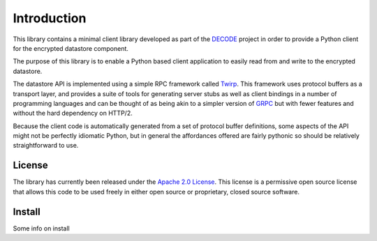 .. _intro:

Introduction
============

This library contains a minimal client library developed as part of the
`DECODE`_ project in order to provide a Python client for the encrypted
datastore component.

The purpose of this library is to enable a Python based client application to
easily read from and write to the encrypted datastore.

The datastore API is implemented using a simple RPC framework called `Twirp`_.
This framework uses protocol buffers as a transport layer, and provides a suite
of tools for generating server stubs as well as client bindings in a number of
programming languages and can be thought of as being akin to a simpler version
of `GRPC`_ but with fewer features and without the hard dependency on HTTP/2.

Because the client code is automatically generated from a set of protocol
buffer definitions, some aspects of the API might not be perfectly idiomatic
Python, but in general the affordances offered are fairly pythonic so should be
relatively straightforward to use.

.. _`DECODE`: https://decodeproject.eu/
.. _`Twirp`: https://github.com/twitchtv/twirp
.. _`GRPC`: https://grpc.io

License
-------

The library has currently been released under the `Apache 2.0 License`_. This
license is a permissive open source license that allows this code to be used
freely in either open source or proprietary, closed source software.

.. _`Apache 2.0 License`: https://www.apache.org/licenses/LICENSE-2.0

Install
-------

Some info on install

